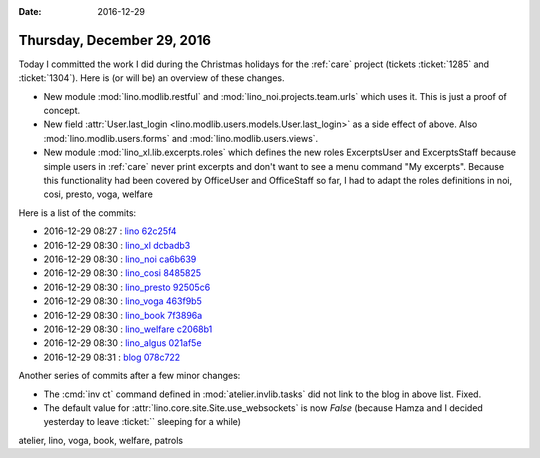 :date: 2016-12-29

===========================
Thursday, December 29, 2016
===========================

Today I committed the work I did during the Christmas holidays for the
:ref:`care` project (tickets :ticket:`1285` and :ticket:`1304`).
Here is (or will be) an overview of these changes.

- New module :mod:`lino.modlib.restful` and
  :mod:`lino_noi.projects.team.urls` which uses it. This is just a proof
  of concept.
  
- New field :attr:`User.last_login
  <lino.modlib.users.models.User.last_login>` as a side effect of
  above. Also :mod:`lino.modlib.users.forms` and
  :mod:`lino.modlib.users.views`.
  
- New module :mod:`lino_xl.lib.excerpts.roles` which defines the new
  roles ExcerptsUser and ExcerptsStaff because simple users in
  :ref:`care` never print excerpts and don't want to see a menu
  command "My excerpts". Because this functionality had been covered
  by OfficeUser and OfficeStaff so far, I had to adapt the roles
  definitions in noi, cosi, presto, voga, welfare


Here is a list of the commits:

- 2016-12-29 08:27 : `lino <http://www.lino-framework.org>`__
  `62c25f4 <https://github.com/lino-framework/lino/commit/f7d09680f18902f001c02bcc7e2b67b3362c25f4>`__

- 2016-12-29 08:30 : `lino_xl <http://www.lino-framework.org>`__
  `dcbadb3 <https://github.com/lino-framework/xl/commit/1bc7e11fa5d1d37b6d965a713da99dcf8dcbadb3>`__

- 2016-12-29 08:30 : `lino_noi <http://noi.lino-framework.org>`__
  `ca6b639 <https://github.com/lino-framework/noi/commit/358bc84d5d5f61bc02ef024dd7cc36f32ca6b639>`__

- 2016-12-29 08:30 : `lino_cosi <http://cosi.lino-framework.org>`__
  `8485825 <https://github.com/lino-framework/cosi/commit/17c397bb667da337b7553cff7fcf282a48485825>`__

- 2016-12-29 08:30 : `lino_presto <http://presto.lino-framework.org>`__
  `92505c6 <https://github.com/lsaffre/presto/commit/44c86dcd64651815a9da26060809002da92505c6>`__

- 2016-12-29 08:30 : `lino_voga <http://voga.lino-framework.org>`__
  `463f9b5 <https://github.com/lino-framework/voga/commit/adc6b341b93563fe7192c80139f6a4d6f463f9b5>`__

- 2016-12-29 08:30 : `lino_book <http://www.lino-framework.org>`__
  `7f3896a <https://github.com/lino-framework/book/commit/19d1e444fe367f835029edd25d60feb0e7f3896a>`__

- 2016-12-29 08:30 : `lino_welfare <http://welfare.lino-framework.org>`__
  `c2068b1 <https://github.com/lino-framework/welfare/commit/620685f0e42f13d503dbf0f65f3ee3225c2068b1>`__

- 2016-12-29 08:30 : `lino_algus <http://algus.lino-framework.org/>`__
  `021af5e <https://github.com/lino-framework/algus/commit/ada1bd3fabd8be579bbcc2d6e78743113021af5e>`__

- 2016-12-29 08:31 : `blog <http://luc.lino-framework.org>`__
  `078c722 <https://github.com/lsaffre/blog/commit/c73f9cea39b5da7d61ce162807922f09d078c722>`__


Another series of commits after a few minor changes:

- The :cmd:`inv ct` command defined in :mod:`atelier.invlib.tasks` did
  not link to the blog in above list. Fixed.
- The default value for :attr:`lino.core.site.Site.use_websockets` is
  now `False` (because Hamza and I decided yesterday to leave
  :ticket:`` sleeping for a while)


atelier, lino, voga, book, welfare, patrols          
